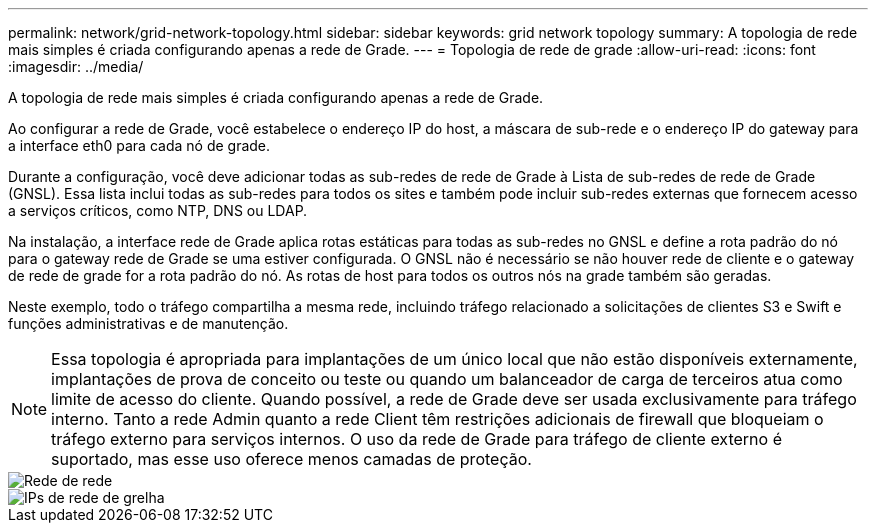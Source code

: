 ---
permalink: network/grid-network-topology.html 
sidebar: sidebar 
keywords: grid network topology 
summary: A topologia de rede mais simples é criada configurando apenas a rede de Grade. 
---
= Topologia de rede de grade
:allow-uri-read: 
:icons: font
:imagesdir: ../media/


[role="lead"]
A topologia de rede mais simples é criada configurando apenas a rede de Grade.

Ao configurar a rede de Grade, você estabelece o endereço IP do host, a máscara de sub-rede e o endereço IP do gateway para a interface eth0 para cada nó de grade.

Durante a configuração, você deve adicionar todas as sub-redes de rede de Grade à Lista de sub-redes de rede de Grade (GNSL). Essa lista inclui todas as sub-redes para todos os sites e também pode incluir sub-redes externas que fornecem acesso a serviços críticos, como NTP, DNS ou LDAP.

Na instalação, a interface rede de Grade aplica rotas estáticas para todas as sub-redes no GNSL e define a rota padrão do nó para o gateway rede de Grade se uma estiver configurada. O GNSL não é necessário se não houver rede de cliente e o gateway de rede de grade for a rota padrão do nó. As rotas de host para todos os outros nós na grade também são geradas.

Neste exemplo, todo o tráfego compartilha a mesma rede, incluindo tráfego relacionado a solicitações de clientes S3 e Swift e funções administrativas e de manutenção.


NOTE: Essa topologia é apropriada para implantações de um único local que não estão disponíveis externamente, implantações de prova de conceito ou teste ou quando um balanceador de carga de terceiros atua como limite de acesso do cliente. Quando possível, a rede de Grade deve ser usada exclusivamente para tráfego interno. Tanto a rede Admin quanto a rede Client têm restrições adicionais de firewall que bloqueiam o tráfego externo para serviços internos. O uso da rede de Grade para tráfego de cliente externo é suportado, mas esse uso oferece menos camadas de proteção.

image::../media/grid_network.png[Rede de rede]

image::../media/grid_network_ips.png[IPs de rede de grelha]
